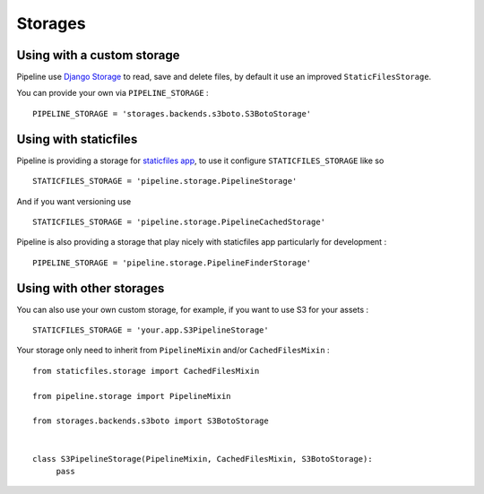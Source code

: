 .. _ref-storages:

========
Storages
========

Using with a custom storage
===========================

Pipeline use `Django Storage <https://docs.djangoproject.com/en/dev/ref/contrib/staticfiles/#storages>`_
to read, save and delete files, by default it use an improved ``StaticFilesStorage``.

You can provide your own via ``PIPELINE_STORAGE`` : ::

  PIPELINE_STORAGE = 'storages.backends.s3boto.S3BotoStorage'


Using with staticfiles
======================

Pipeline is providing a storage for `staticfiles app <https://docs.djangoproject.com/en/dev/howto/static-files/>`_,
to use it configure ``STATICFILES_STORAGE`` like so ::

  STATICFILES_STORAGE = 'pipeline.storage.PipelineStorage'
  
And if you want versioning use ::

  STATICFILES_STORAGE = 'pipeline.storage.PipelineCachedStorage'

Pipeline is also providing a storage that play nicely with staticfiles app
particularly for development : ::

  PIPELINE_STORAGE = 'pipeline.storage.PipelineFinderStorage'


Using with other storages
=========================

You can also use your own custom storage, for example, if you want to use S3 for your assets : ::

  STATICFILES_STORAGE = 'your.app.S3PipelineStorage'

Your storage only need to inherit from ``PipelineMixin`` and/or ``CachedFilesMixin`` : ::

  from staticfiles.storage import CachedFilesMixin
  
  from pipeline.storage import PipelineMixin
  
  from storages.backends.s3boto import S3BotoStorage
  
  
  class S3PipelineStorage(PipelineMixin, CachedFilesMixin, S3BotoStorage):
       pass
